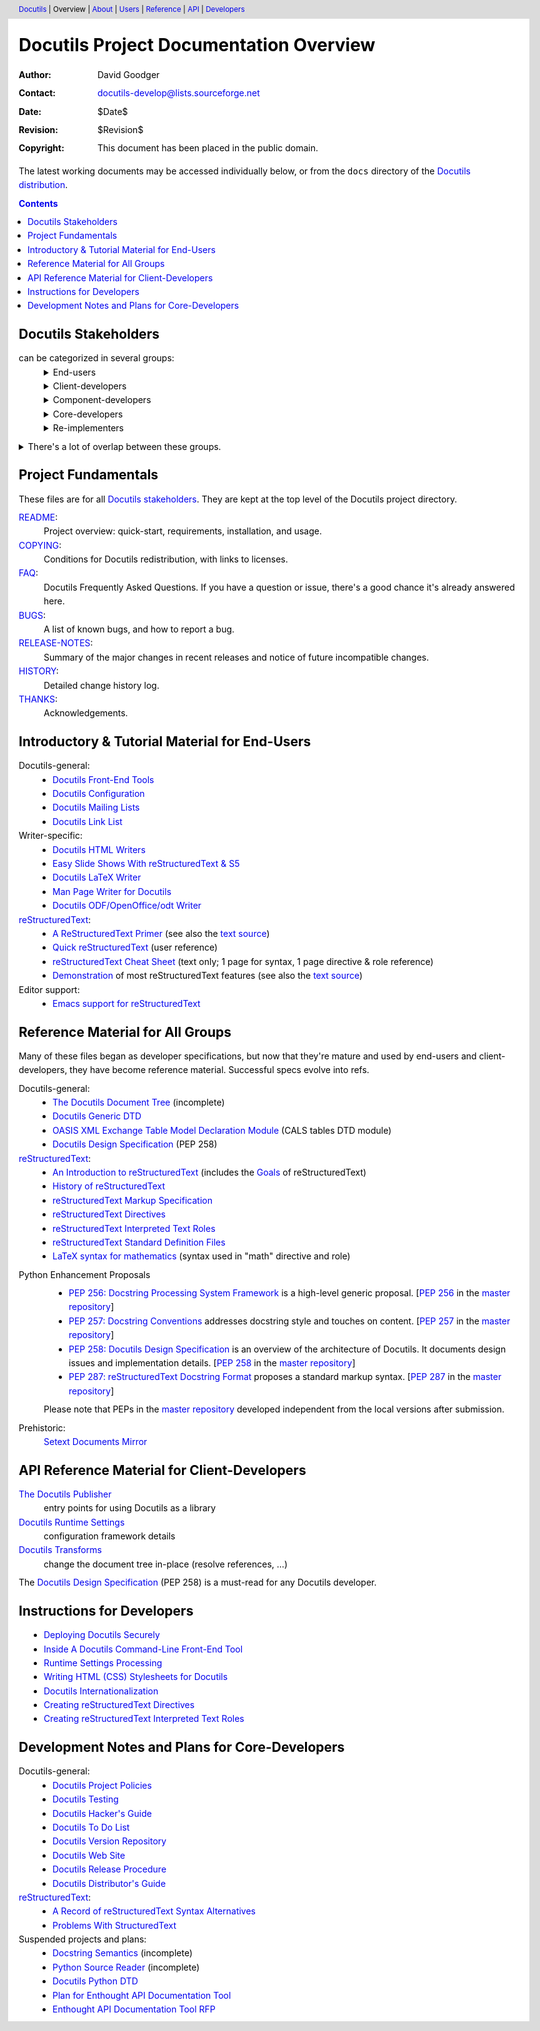 ==========================================
 Docutils Project Documentation Overview
==========================================

:Author: David Goodger
:Contact: docutils-develop@lists.sourceforge.net
:Date: $Date$
:Revision: $Revision$
:Copyright: This document has been placed in the public domain.

The latest working documents may be accessed individually below, or
from the ``docs`` directory of the `Docutils distribution`_.

.. _Docutils distribution: https://docutils.sourceforge.io/#download

.. header::
  Docutils_ | Overview | About__ | Users__ | Reference__ | API_ | Developers__

.. _Docutils: https://docutils.sourceforge.io/
__ `project fundamentals`_
__ user_
__ ref_
__ howto_


.. contents::


Docutils Stakeholders
=====================

can be categorized in several groups:
  .. class:: details

  End-users
    users of reStructuredText and the Docutils tools.
    Although some are developers (e.g. Python developers utilizing
    reStructuredText for docstrings in their source), many are not.
  Client-developers
    developers using Docutils as a library,
    programmers developing *with* Docutils.
  Component-developers
    those who implement application-specific components,
    directives, and/or roles, separately from Docutils.
  Core-developers
    contributors to the Docutils codebase and
    participants in the Docutils project community.
  Re-implementers
    developers of alternate implementations of Docutils.

.. class:: details

There's a lot of overlap between these groups.
  Most (perhaps all) developers are also end-users.
  Core-developers are also client-developers, and may also
  be component-developers in other projects.
  Component-developers are also client-developers.


Project Fundamentals
====================

These files are for all `Docutils stakeholders`_.  They are kept at the
top level of the Docutils project directory.

`README <../README.html>`_:
   Project overview: quick-start, requirements,
   installation, and usage.

`COPYING <../COPYING.html>`_:
   Conditions for Docutils redistribution,
   with links to licenses.
`FAQ <../FAQ.html>`_:
  Docutils Frequently Asked Questions.  If you have a question or issue,
  there's a good chance it's already answered here.
`BUGS <../BUGS.html>`_:
  A list of known bugs, and how to report a bug.
`RELEASE-NOTES <../RELEASE-NOTES.html>`_:
  Summary of the major changes in recent releases and
  notice of future incompatible changes.
`HISTORY <../HISTORY.html>`_:
  Detailed change history log.
`THANKS <../THANKS.html>`_:
  Acknowledgements.


.. _user:

Introductory & Tutorial Material for End-Users
==============================================

Docutils-general:
  * `Docutils Front-End Tools <user/tools.html>`__
  * `Docutils Configuration <user/config.html>`__
  * `Docutils Mailing Lists <user/mailing-lists.html>`__
  * `Docutils Link List <user/links.html>`__

_`Writer-specific`:
  * `Docutils HTML Writers <user/html.html>`__
  * `Easy Slide Shows With reStructuredText & S5 <user/slide-shows.html>`__
  * `Docutils LaTeX Writer <user/latex.html>`__
  * `Man Page Writer for Docutils <user/manpage.html>`__
  * `Docutils ODF/OpenOffice/odt Writer <user/odt.html>`__

`reStructuredText <https://docutils.sourceforge.io/rst.html>`_:
  * `A ReStructuredText Primer <user/rst/quickstart.html>`__
    (see also the `text source <user/rst/quickstart.rst>`__)
  * `Quick reStructuredText <user/rst/quickref.html>`__ (user reference)
  * `reStructuredText Cheat Sheet <user/rst/cheatsheet.rst>`__ (text
    only; 1 page for syntax, 1 page directive & role reference)
  * `Demonstration <user/rst/demo.html>`_
    of most reStructuredText features
    (see also the `text source <user/rst/demo.rst>`__)

Editor support:
  * `Emacs support for reStructuredText <user/emacs.html>`_


.. _ref:

Reference Material for All Groups
=================================

Many of these files began as developer specifications, but now that
they're mature and used by end-users and client-developers, they have
become reference material.  Successful specs evolve into refs.

Docutils-general:
  * `The Docutils Document Tree <ref/doctree.html>`__ (incomplete)
  * `Docutils Generic DTD <ref/docutils.dtd>`__
  * `OASIS XML Exchange Table Model Declaration Module
    <ref/soextblx.dtd>`__ (CALS tables DTD module)
  * `Docutils Design Specification`_ (PEP 258)

reStructuredText_:
  * `An Introduction to reStructuredText <ref/rst/introduction.html>`__
    (includes the `Goals <ref/rst/introduction.html#goals>`__
    of reStructuredText)
  * `History of reStructuredText  <ref/rst/history.html>`__
  * `reStructuredText Markup Specification <ref/rst/restructuredtext.html>`__
  * `reStructuredText Directives <ref/rst/directives.html>`__
  * `reStructuredText Interpreted Text Roles <ref/rst/roles.html>`__
  * `reStructuredText Standard Definition Files
    <ref/rst/definitions.html>`_
  * `LaTeX syntax for mathematics <ref/rst/mathematics.html>`__
    (syntax used in "math" directive and role)

.. _peps:

Python Enhancement Proposals
  * `PEP 256: Docstring Processing System Framework`__ is a high-level
    generic proposal.  [:PEP:`256` in the `master repository`_]
  * `PEP 257: Docstring Conventions`__ addresses docstring style and
    touches on content.  [:PEP:`257` in the `master repository`_]
  * `PEP 258: Docutils Design Specification`__ is an overview of the
    architecture of Docutils.  It documents design issues and
    implementation details.  [:PEP:`258` in the `master repository`_]
  * `PEP 287: reStructuredText Docstring Format`__ proposes a standard
    markup syntax.  [:PEP:`287` in the `master repository`_]

  Please note that PEPs in the `master repository`_ developed
  independent from the local versions after submission.

  __ peps/pep-0256.html
  __ peps/pep-0257.html
  .. _PEP 258:
  .. _Docutils Design Specification:
  __ peps/pep-0258.html
  __ peps/pep-0287.html
  .. _master repository: https://peps.python.org

Prehistoric:
  `Setext Documents Mirror`__

  __ https://docutils.sourceforge.io/mirror/setext.html


.. _api:

API Reference Material for Client-Developers
============================================

`The Docutils Publisher <api/publisher.html>`__
  entry points for using Docutils as a library
`Docutils Runtime Settings <api/runtime-settings.html>`__
  configuration framework details
`Docutils Transforms <api/transforms.html>`__
  change the document tree in-place (resolve references, …)

The `Docutils Design Specification`_ (PEP 258) is a must-read for any
Docutils developer.


.. _howto:

Instructions for Developers
===========================

* `Deploying Docutils Securely <howto/security.html>`__
* `Inside A Docutils Command-Line Front-End Tool <howto/cmdline-tool.html>`__
* `Runtime Settings Processing <dev/runtime-settings-processing.html>`__
* `Writing HTML (CSS) Stylesheets for Docutils
  <howto/html-stylesheets.html>`__
* `Docutils Internationalization <howto/i18n.html>`__
* `Creating reStructuredText Directives <howto/rst-directives.html>`__
* `Creating reStructuredText Interpreted Text Roles
  <howto/rst-roles.html>`__


.. _dev:

Development Notes and Plans for Core-Developers
===============================================

Docutils-general:
  * `Docutils Project Policies <dev/policies.html>`__
  * `Docutils Testing <dev/testing.html>`__
  * `Docutils Hacker's Guide <dev/hacking.html>`__
  * `Docutils To Do List <dev/todo.html>`__
  * `Docutils Version Repository <dev/repository.html>`__
  * `Docutils Web Site <dev/website.html>`__
  * `Docutils Release Procedure <dev/release.html>`__
  * `Docutils Distributor's Guide <dev/distributing.html>`__

reStructuredText_:
  * `A Record of reStructuredText Syntax Alternatives
    <dev/rst/alternatives.html>`__
  * `Problems With StructuredText <dev/rst/problems.html>`__

Suspended projects and plans:
  * `Docstring Semantics <dev/semantics.html>`__ (incomplete)
  * `Python Source Reader <dev/pysource.html>`_ (incomplete)
  * `Docutils Python DTD <dev/pysource.dtd>`_
  * `Plan for Enthought API Documentation Tool <dev/enthought-plan.html>`_
  * `Enthought API Documentation Tool RFP <dev/enthought-rfp.html>`_

.. Emacs settings

   Local Variables:
   mode: indented-text
   mode: rst
   indent-tabs-mode: nil
   sentence-end-double-space: t
   fill-column: 70
   End:
